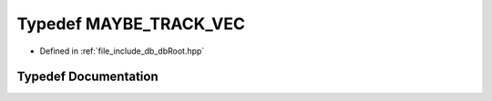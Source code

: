 .. _exhale_typedef_dbRoot_8hpp_1a6ab0599a5878a648af6017d8ff86b842:

Typedef MAYBE_TRACK_VEC
=======================

- Defined in :ref:`file_include_db_dbRoot.hpp`


Typedef Documentation
---------------------


.. doxygentypedef:: MAYBE_TRACK_VEC
   :project: Project_DJ_Engine